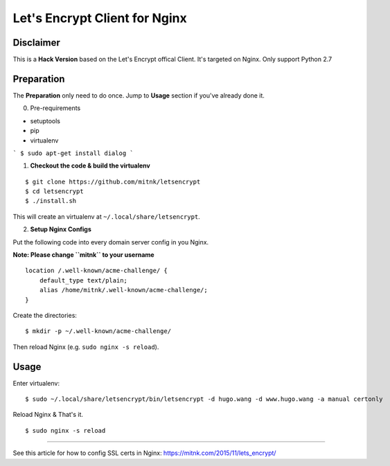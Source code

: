 Let's Encrypt Client for Nginx
==============================

Disclaimer
----------

This is a **Hack Version** based on the Let's Encrypt offical Client.
It's targeted on Nginx. Only support Python 2.7


Preparation
-----------

The **Preparation** only need to do once. Jump to **Usage** section
if you've already done it.


0) Pre-requirements

- setuptools
- pip
- virtualenv


```
$ sudo apt-get install dialog
```


1) **Checkout the code & build the virtualenv**

::

    $ git clone https://github.com/mitnk/letsencrypt
    $ cd letsencrypt
    $ ./install.sh

This will create an virtualenv at ``~/.local/share/letsencrypt``.

2) **Setup Nginx Configs**

Put the following code into every domain server config
in you Nginx.

**Note: Please change ``mitnk`` to your username**

::

    location /.well-known/acme-challenge/ {
        default_type text/plain;
        alias /home/mitnk/.well-known/acme-challenge/;
    }

Create the directories:

::

    $ mkdir -p ~/.well-known/acme-challenge/

Then reload Nginx (e.g. ``sudo nginx -s reload``).


Usage
-----


Enter virtualenv:

::

    $ sudo ~/.local/share/letsencrypt/bin/letsencrypt -d hugo.wang -d www.hugo.wang -a manual certonly

Reload Nginx & That's it.

::

    $ sudo nginx -s reload

---------

See this article for how to config SSL certs in Nginx:
https://mitnk.com/2015/11/lets_encrypt/

